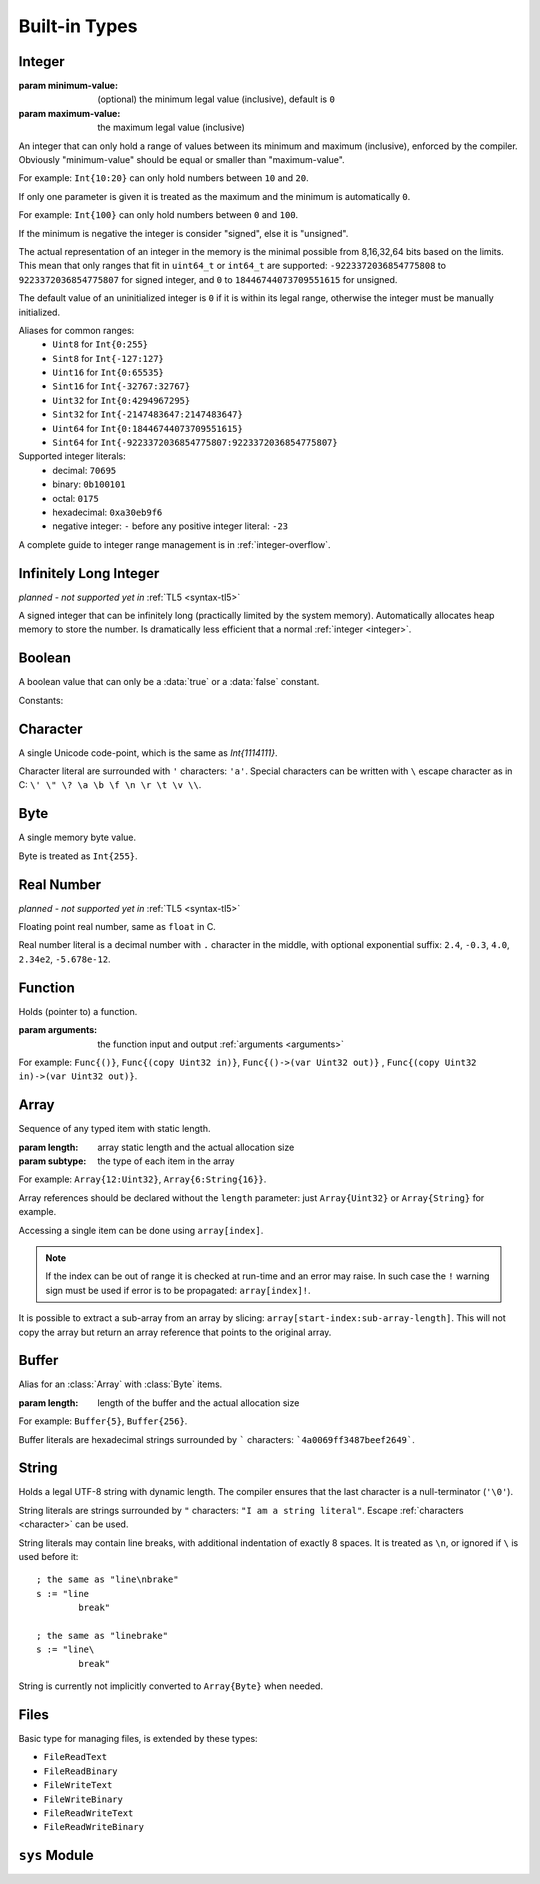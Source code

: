 .. _built-in:

Built-in Types
==============

.. _integer:

Integer
-------
.. class:: Int(minimum-value, maximum-value)

   :param minimum-value: (optional) the minimum legal value (inclusive),
      default is ``0``
   :param maximum-value: the maximum legal value (inclusive)

   An integer that can only hold a range of values between its minimum and
   maximum (inclusive), enforced by the compiler. Obviously "minimum-value"
   should be equal or smaller than "maximum-value".
   
   For example: ``Int{10:20}``
   can only hold numbers between ``10`` and ``20``.
   
   If only one parameter is given it is treated as the maximum and the
   minimum is automatically ``0``.
   
   For example: ``Int{100}`` can only hold
   numbers between ``0`` and ``100``.
   
   If the minimum is negative the integer is consider "signed", else it is
   "unsigned".
   
   The actual representation of an integer in the memory is the
   minimal possible from 8,16,32,64 bits based on the limits. This mean that
   only ranges that fit in ``uint64_t`` or ``int64_t`` are supported:
   ``-9223372036854775808`` to ``9223372036854775807`` for signed
   integer, and ``0`` to ``18446744073709551615`` for unsigned.
   
   The default value of an uninitialized integer is ``0`` if it is within its
   legal range, otherwise the integer must be manually initialized.
   
   Aliases for common ranges:
      * ``Uint8`` for ``Int{0:255}``
      * ``Sint8`` for ``Int{-127:127}``
      * ``Uint16`` for ``Int{0:65535}``
      * ``Sint16`` for ``Int{-32767:32767}``
      * ``Uint32`` for ``Int{0:4294967295}``
      * ``Sint32`` for ``Int{-2147483647:2147483647}``
      * ``Uint64`` for ``Int{0:18446744073709551615}``
      * ``Sint64`` for ``Int{-9223372036854775807:9223372036854775807}``

   Supported integer literals:
      * decimal: ``70695``
      * binary: ``0b100101``
      * octal: ``0175``
      * hexadecimal: ``0xa30eb9f6``
      * negative integer: ``-`` before any positive integer literal: ``-23``
   
   A complete guide to integer range management is in :ref:`integer-overflow`.

   .. method:: str(user String text)

      write into ``text`` the integer converted to string in decimal

      :raises: if ``text`` is too short to store the number


Infinitely Long Integer
-----------------------
*planned - not supported yet in* :ref:`TL5 <syntax-tl5>`

.. class:: Long

   A signed integer that can be infinitely long (practically limited by
   the system memory). Automatically allocates heap memory to store the number.
   Is dramatically less efficient that a normal :ref:`integer <integer>`.


Boolean
-------
.. class:: Bool

   A boolean value that can only be a :data:`true` or a :data:`false`
   constant.

Constants:

.. data:: Bool true

.. data:: Bool false

.. _character:


Character
---------
.. class:: Char

   A single Unicode code-point, which is the same as `Int{1114111}`.

   Character literal are surrounded with ``'`` characters: ``'a'``. Special
   characters can be written with ``\`` escape character as in C: ``\' \" \? \a
   \b \f \n \r \t \v \\``.


Byte
----
.. class:: Byte

   A single memory byte value.

   Byte is treated as ``Int{255}``.


Real Number
-----------
*planned - not supported yet in* :ref:`TL5 <syntax-tl5>`

.. class:: Real

   Floating point real number, same as ``float`` in C.

   Real number literal is a decimal number with ``.`` character in the middle,
   with optional exponential suffix: ``2.4``, ``-0.3``, ``4.0``, ``2.34e2``,
   ``-5.678e-12``.


Function
--------
.. class:: Func(arguments)

   Holds (pointer to) a function.

   :param arguments: the function input and output :ref:`arguments <arguments>`

   For example: ``Func{()}``, ``Func{(copy Uint32 in)}``,
   ``Func{()->(var Uint32 out)}`` ,
   ``Func{(copy Uint32 in)->(var Uint32 out)}``.


Array
-----
.. class:: Array(length, subtype)

   Sequence of any typed item with static length.

   :param length: array static length and the actual allocation size
   :param subtype: the type of each item in the array

   For example: ``Array{12:Uint32}``, ``Array{6:String{16}}``.

   Array references should be declared without the ``length`` parameter:
   just ``Array{Uint32}`` or ``Array{String}`` for example.

   Accessing a single item can be done using ``array[index]``.
   
   .. note::
      If the index can be out of range it is checked at run-time and an error
      may raise. In such case the ``!`` warning sign must be used if error is
      to be propagated: ``array[index]!``.

   It is possible to extract a sub-array from an array by slicing:
   ``array[start-index:sub-array-length]``. This will not copy the array but
   return an array reference that points to the original array.

   .. method:: length()->(var Uint32 length)

      return (static) length of the array


.. _buffer:

Buffer
------

.. class:: Buffer(length)

   Alias for an :class:`Array` with :class:`Byte` items.

   :param length: length of the buffer and the actual allocation size

   For example: ``Buffer{5}``, ``Buffer{256}``.

   Buffer literals are hexadecimal strings surrounded by ````` characters:
   ```4a0069ff3487beef2649```.


.. _string:

String
------
.. class:: String

   Holds a legal UTF-8 string with dynamic length. The compiler ensures
   that the last character is a null-terminator (``'\0'``).

   String literals are strings surrounded by ``"`` characters: ``"I am a string
   literal"``. Escape :ref:`characters <character>` can be used.

   String literals may contain line breaks, with additional indentation
   of exactly 8 spaces. It is treated as ``\n``, or ignored if ``\`` is used
   before it::

      ; the same as "line\nbrake"
      s := "line
              break"

      ; the same as "linebrake"
      s := "line\
              break"
   
   String is currently not implicitly converted to ``Array{Byte}`` when needed.

   .. method:: length()->(var Uint32 length)

      returns current (dynamic) string length, not counting the null-terminator

   .. method:: new(user Buffer value)

      initialize this string with a copy of ``value``

      :raises: if not enough memory

   .. method:: clear()

      make this string empty

   .. method:: equal(user Buffer other)->(var Bool is-equal)

      return whether this string is exactly equal to ``other``

   .. method:: get(copy Uint32 index)->(var Char value)

      return character at place ``index``

      :raises: if ``index`` is out of range

   .. method:: set(copy Uint32 index, copy Char value)

      set character at place ``index`` to ``value``

      :raises: if ``index`` is out of range

   .. method:: append(copy Char character)

      append ``character`` to this string end

      :raises: if has no room for another character

   .. method:: concat(user Buffer other)

      concatenate ``other`` to this string end

      :raises: if has no room for ``other``

   .. method:: concat-int(copy Sint64 number)

      covert ``number`` to string and concatenate it to this string end

      :raises: if has no room for ``number`` string

   .. method:: find(user Buffer pattern)->(copy Uint32 index)

      return index of first occurrence of ``pattern`` in this string, return
      this string :data:`length` if ``pattern`` not found

   .. method:: has(copy Char character)->(var Bool has)

      return whether this string contains ``character``


Files
-----
.. class:: File

   Basic type for managing files, is extended by these types:
      
   * ``FileReadText``
   * ``FileReadBinary``
   * ``FileWriteText``
   * ``FileWriteBinary``
   * ``FileReadWriteText``
   * ``FileReadWriteBinary``
   
   .. method:: FileReadText(user String file-name)
   
      open ``file-name`` for read only in textual mode

      :raises: if file opening failed
      
   .. method:: FileReadBinary(user String file-name)
   
      open ``file-name`` for read only in binary mode

      :raises: if file opening failed
      
      
   .. method:: FileWriteText(user String file-name, copy Bool append)
   
      open ``file-name`` for write only in textual mode
      
      file is created if it does not exist
      
      if ``append`` is true all writes will be appended to the file end

      :raises: if file opening failed
      
   .. method:: FileWriteBinary(user String file-name, copy Bool append)
   
      open ``file-name`` for write only in binary mode
      
      file is created if it does not exist
      
      if ``append`` is true all writes will be appended to the file end

      :raises: if file opening failed
      
      
   .. method:: FileReadWriteText(user String file-name, copy Bool append, copy Bool create)
   
      open ``file-name`` for read and write in textual mode
      
      if ``append`` is true:
         
         file is created if it does not exist
         
         all writes will be appended to the file end
         
         ``create`` is ignored
      
      else, if ``create`` is true file is cleared of data if exists, or created
      if it does not exist

      :raises: if file opening failed
      
   .. method:: FileReadWriteBinary(user String file-name, copy Bool append, copy Bool exist)
   
      open ``file-name`` for read and write in binary mode
      
      if ``append`` is true:
         
         file is created if it does not exist
         
         all writes will be appended to the file end
         
         ``create`` is ignored
      
      else, if ``create`` is true file is cleared of data if exists, or created
      if it does not exist

      :raises: if file opening failed
      

   .. method:: close()

      close this file, does nothing if this file is already closed

      :raises: if closing failed
   
   .. method:: tell()->(var Sint64 offset)

      return current position of the file

      :raises: if getting offset failed
   
   .. method:: seek-set(var Sint64 offset)

      set file position to ``offset`` relative to file start

      :raises: if setting offset failed
   
   .. method:: seek-cur(var Sint64 offset)

      set file position to ``offset`` relative to the current position

      :raises: if setting offset failed
   
   .. method:: seek-end(var Sint64 offset)

      set file position to ``offset`` relative to file end

      :raises: if setting offset failed

   .. method:: flush()

      flush any buffered written data to the file

      :raises: if flush failed

   .. method:: get()->(var Char value, var Bool is-eof)

      *only available in* ``FileReadText`` *and* ``FileReadWriteText``
      
      read one character from this file into ``value`` or set ``is-eof`` to
      :data:`true` if end-of-file reached

      :raises: if read failed

   .. method:: get()->(var Byte value, var Bool is-eof)
      :noindex:

      *only available in* ``FileReadBinary`` *and* ``FileReadWriteBinary``
      
      read one byte from this file into ``value`` or set ``is-eof`` to
      :data:`true` if end-of-file reached

      :raises: if read failed

   .. method:: getline()->(user String line, var Bool is-eof)

      *only available in* ``FileReadText`` *and* ``FileReadWriteText``
      
      read one line from this file into ``line`` or set ``is-eof`` to
      :data:`true` if end-of-file reached
      
      new-line character is not added to ``line`` end

      :raises: if read failed or ``line`` is too short to store the line

   .. method:: read(user Array{Byte} data)->(var Uint32 bytes-read)

      *only available in* ``FileReadBinary`` *and* ``FileReadWriteBinary``

      read bytes from file to ``data`` up to the its length, set in
      ``bytes-read`` the number of actual read bytes

      :raises: if read failed

   .. method:: put(copy Char value)

      *only available in* ``FileWriteText`` *and* ``FileReadWriteText``

      write ``value`` character to this file

      :raises: if writing failed

   .. method:: put(copy Byte value)
      :noindex:

      *only available in* ``FileWriteBinary`` *and* ``FileReadWriteBinary``

      write ``value`` byte to this file

      :raises: if writing failed

   .. method:: write(user Array{Char} data)->(var Uint32 written)

      *only available in* ``FileWriteText`` *and* ``FileReadWriteText``

      try write all ``data`` characters to this file, set in ``written`` the
      number of actual written characters

      :raises: if writing failed

   .. method:: write(user Array{Byte} data)->(var Uint32 written)
      :noindex:

      *only available in* ``FileWriteBinary`` *and* ``FileReadWriteBinary``

      try write all ``data`` bytes to this file, set in ``written`` the number
      of actual written bytes

      :raises: if writing failed


``sys`` Module
--------------

.. data:: Array{String} sys.argv

   holds program arguments

.. data:: FileReadText sys.stdin

   can be used to **read** from the standard input stream

.. data:: FileWriteText sys.stdout

   can be used to **write** to the standard output stream

.. data:: FileWriteText sys.stderr

   can be used to **write** to the standard error stream

.. function:: sys.print(user String text)

   print ``text`` to the standard output stream, same as calling
   ``sys.stdout.write``

   :raises: if writing failed

.. function:: sys.println(user String text)

   print ``text`` appended with new-line character to the standard output
   stream

   :raises: if writing failed

.. function:: sys.getchar()->(var Char character, var Bool is-eof)

   read one character from the standard input stream into ``value`` or set
   ``is-eof`` to :data:`true` if end-of-file reached, same as calling
   ``sys.stdin.get``

   :raises: if read failed

.. function:: sys.getline(user String line)->(var Bool is-eof)

   read one line from the standard input stream into ``line`` or set ``is-eof``
   to :data:`true` if end-of-file reached, same as calling
   ``sys.stdin.getline``
   
   new-line character is not added to ``line`` end

   :raises: if read failed or ``line`` is too short to store the line

.. function:: sys.exit(copy Sint32 status)

   terminates execution of the program immediately with ``status`` as the
   exit status value

   calls C ``exit`` function

   :raises: if exiting failed

.. function:: sys.system(user String command)->(var Sint32 status)

   execute ``command`` by the host command processor and return the return
   status of the command

   calls C ``system`` function

   :raises: if command fails to execute

.. function:: sys.getenv(user String name, user String value)->(var Bool exists)

   set into ``value`` the value of the environment variable ``name``, or set
   ``exists`` to :data:`false` if it does not exist
